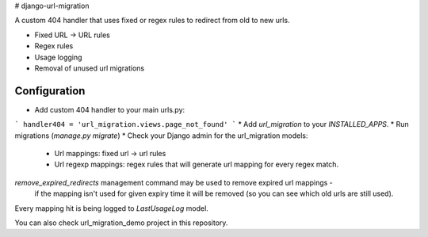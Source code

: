 # django-url-migration

A custom 404 handler that uses fixed or regex rules to redirect from old to new urls.

* Fixed URL -> URL rules
* Regex rules
* Usage logging
* Removal of unused url migrations


Configuration
-------------

* Add custom 404 handler to your main urls.py:

```
handler404 = 'url_migration.views.page_not_found'
```
* Add `url_migration` to your `INSTALLED_APPS`.
* Run migrations (`manage.py migrate`)
* Check your Django admin for the url_migration models:
    * Url mappings: fixed url -> url rules
    * Url regexp mappings: regex rules that will generate url mapping for every regex match.

`remove_expired_redirects` management command may be used to remove expired url mappings -
 if the mapping isn't used for given expiry time it will be removed (so you can see which old urls are still used).

Every mapping hit is being logged to `LastUsageLog` model.

You can also check url_migration_demo project in this repository.

